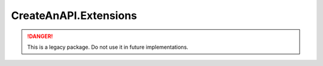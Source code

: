 CreateAnAPI.Extensions
===============================

.. DANGER:: This is a legacy package. Do not use it in future implementations.